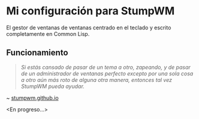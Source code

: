 #+OPTIONS: \n:t num:nil timestamp:nil

* Mi configuración para StumpWM
El gestor de ventanas de ventanas centrado en el teclado y escrito completamente en Common Lisp.

#+ATTR_ORG: :width 1000
[[file:pics/mk-3.png]]

#+ATTR_ORG: :width 1000
[[file:pics/mk-4.png]]

** Funcionamiento
#+BEGIN_QUOTE
/Si estás cansado de pasar de un tema a otro, zapeando, y de pasar de un administrador de ventanas perfecto excepto por una sola cosa a otro aún más roto de alguna otra manera, entonces tal vez StumpWM pueda ayudar./
#+END_QUOTE
~ [[https://stumpwm.github.io/][stumpwm.github.io]]

<En progreso...>
